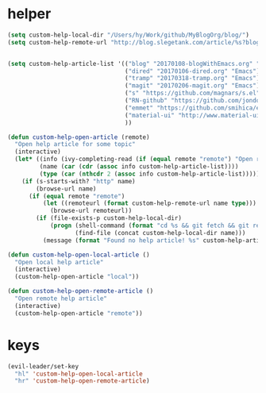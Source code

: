 * helper
#+BEGIN_SRC emacs-lisp
  (setq custom-help-local-dir "/Users/hy/Work/github/MyBlogOrg/blog/")
  (setq custom-help-remote-url "http://blog.slegetank.com/article/%s?blogtype=%s")


  (setq custom-help-article-list '(("blog" "20170108-blogWithEmacs.org" "Emacs")
                                   ("dired" "20170106-dired.org" "Emacs")
                                   ("tramp" "20170318-tramp.org" "Emacs")
                                   ("magit" "20170206-magit.org" "Emacs")
                                   ("s" "https://github.com/magnars/s.el" "Emacs")
                                   ("RN-github" "https://github.com/jondot/awesome-react-native" "RN")
                                   ("emmet" "https://github.com/smihica/emmet-mode" "js")
                                   ("material-ui" "http://www.material-ui.com/#/" "react")
                                   ))

  (defun custom-help-open-article (remote)
    "Open help article for some topic"
    (interactive)
    (let* ((info (ivy-completing-read (if (equal remote "remote") "Open remote topic: " "Open local topic: ") custom-help-article-list nil t))
           (name (car (cdr (assoc info custom-help-article-list))))
           (type (car (nthcdr 2 (assoc info custom-help-article-list)))))
      (if (s-starts-with? "http" name)
          (browse-url name)
        (if (equal remote "remote")
            (let ((remoteurl (format custom-help-remote-url name type)))
              (browse-url remoteurl))
          (if (file-exists-p custom-help-local-dir)
              (progn (shell-command (format "cd %s && git fetch && git rebase" custom-help-local-dir))
                     (find-file (concat custom-help-local-dir name)))
            (message (format "Found no help article! %s" custom-help-article-list)))))))

  (defun custom-help-open-local-article ()
    "Open local help article"
    (interactive)
    (custom-help-open-article "local"))

  (defun custom-help-open-remote-article ()
    "Open remote help article"
    (interactive)
    (custom-help-open-article "remote"))
#+END_SRC


* keys
#+BEGIN_SRC emacs-lisp
  (evil-leader/set-key
    "hl" 'custom-help-open-local-article
    "hr" 'custom-help-open-remote-article)
#+END_SRC
